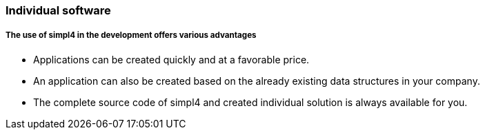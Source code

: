 :linkattrs:

=== Individual software ===


===== The use of simpl4 in the development offers various advantages =====

* Applications can be created quickly and at a favorable price.
* An application can also be created based on the already existing data structures in your company.
* The complete source code of simpl4 and created individual solution is always available for you.

